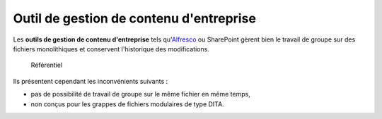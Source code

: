 .. Copyright 2011-2014 Olivier Carrère
.. Cette œuvre est mise à disposition selon les termes de la licence Creative
.. Commons Attribution - Pas d'utilisation commerciale - Partage dans les mêmes
.. conditions 4.0 international.

.. _outil-de-gestion-de-contenu-d-entreprise:

Outil de gestion de contenu d'entreprise
========================================

Les **outils de gestion de contenu d'entreprise** tels qu'`Alfresco
<http://www.alfresco.com/fr/>`_ ou SharePoint gèrent bien le travail de groupe
sur des fichiers monolithiques et conservent l'historique des modifications.

.. figure:: media/contenu.png

   Référentiel

Ils présentent cependant les inconvénients suivants :

- pas de possibilité de travail de groupe sur le même fichier en même temps,

- non conçus pour les grappes de fichiers modulaires de type DITA.
